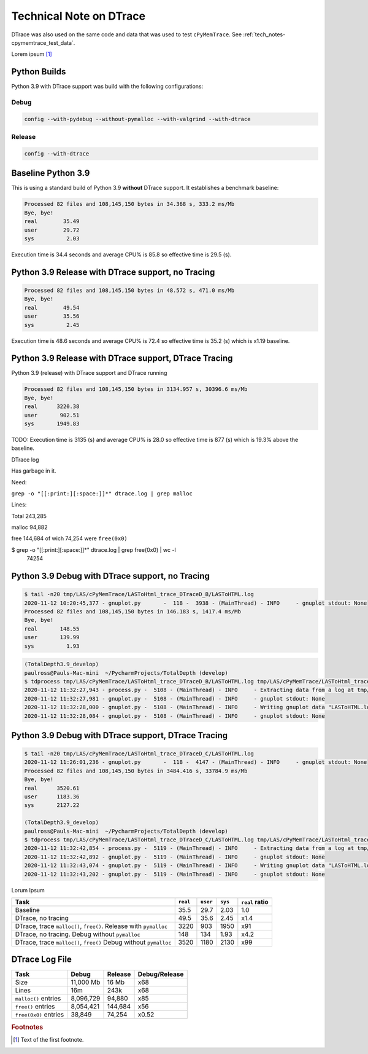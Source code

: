 
.. _tech-note-dtrace:

Technical Note on DTrace
==========================


DTrace was also used on the same code and data that was used to test ``cPyMemTrace``.
See :ref:`tech_notes-cpymemtrace_test_data`.

Lorem ipsum [#]_


Python Builds
----------------------------

Python 3.9 with DTrace support was build with the following configurations:

Debug
^^^^^^^^^^^^^^^^^^^^

.. code-block:: bash

    config --with-pydebug --without-pymalloc --with-valgrind --with-dtrace


Release
^^^^^^^^^^^^^^^^^^

.. code-block:: bash

    config --with-dtrace

Baseline Python 3.9
---------------------------


This is using a standard build of Python 3.9 **without** DTrace support. It establishes a benchmark baseline:

 .. image:: images/LASToHTML.log_77077.svg
    :alt: Basic Python 3.9 (release) performance.
    :width: 800
    :align: center


.. code-block:: text

    Processed 82 files and 108,145,150 bytes in 34.368 s, 333.2 ms/Mb
    Bye, bye!
    real        35.49
    user        29.72
    sys          2.03

Execution time is 34.4 seconds and average CPU% is 85.8 so effective time is 29.5 (s).


Python 3.9 Release with DTrace support, no Tracing
---------------------------------------------------------



 .. image:: images/LASToHTML.log_76753.svg
    :alt: Python 3.9 (release) with DTrace capability.
    :width: 800
    :align: center


.. code-block:: text

    Processed 82 files and 108,145,150 bytes in 48.572 s, 471.0 ms/Mb
    Bye, bye!
    real        49.54
    user        35.56
    sys          2.45


Execution time is 48.6 seconds and average CPU% is 72.4 so effective time is 35.2 (s) which is x1.19 baseline.

Python 3.9 Release with DTrace support, DTrace Tracing
---------------------------------------------------------

Python 3.9 (release) with DTrace support and DTrace running

 .. image:: images/LASToHTML.log_77633.svg
    :alt: Python 3.9 (release) with DTrace capability, DTrace runnning.
    :width: 800
    :align: center

.. code-block:: text

    Processed 82 files and 108,145,150 bytes in 3134.957 s, 30396.6 ms/Mb
    Bye, bye!
    real      3220.38
    user       902.51
    sys       1949.83

TODO: Execution time is 3135 (s) and average CPU% is 28.0 so effective time is 877 (s) which is 19.3% above the baseline.




DTrace log

Has garbage in it.

Need:

``grep -o "[[:print:][:space:]]*" dtrace.log | grep malloc``

Lines:

Total 243,285

malloc 94,882

free 144,684 of wich 74,254 were ``free(0x0)``

$ grep -o "[[:print:][:space:]]*" dtrace.log | grep free\(0x0\) | wc -l
   74254





Python 3.9 Debug with DTrace support, no Tracing
---------------------------------------------------------


 .. image:: images/LASToHTML.log_3938.svg
    :alt: Python 3.9 (debug) with DTrace capability, DTrace not tracing.
    :width: 800
    :align: center


.. code-block:: text

    $ tail -n20 tmp/LAS/cPyMemTrace/LASToHtml_trace_DTraceD_B/LASToHTML.log
    2020-11-12 10:20:45,377 - gnuplot.py       -  118 -  3938 - (MainThread) - INFO     - gnuplot stdout: None
    Processed 82 files and 108,145,150 bytes in 146.183 s, 1417.4 ms/Mb
    Bye, bye!
    real       148.55
    user       139.99
    sys          1.93


.. code-block:: text

    (TotalDepth3.9_develop)
    paulross@Pauls-Mac-mini  ~/PycharmProjects/TotalDepth (develop)
    $ tdprocess tmp/LAS/cPyMemTrace/LASToHtml_trace_DTraceD_B/LASToHTML.log tmp/LAS/cPyMemTrace/LASToHtml_trace_DTraceD_B/gnuplot/
    2020-11-12 11:32:27,943 - process.py -  5108 - (MainThread) - INFO     - Extracting data from a log at tmp/LAS/cPyMemTrace/LASToHtml_trace_DTraceD_B/LASToHTML.log to tmp/LAS/cPyMemTrace/LASToHtml_trace_DTraceD_B/gnuplot/
    2020-11-12 11:32:27,981 - gnuplot.py -  5108 - (MainThread) - INFO     - gnuplot stdout: None
    2020-11-12 11:32:28,000 - gnuplot.py -  5108 - (MainThread) - INFO     - Writing gnuplot data "LASToHTML.log_3938" in path tmp/LAS/cPyMemTrace/LASToHtml_trace_DTraceD_B/gnuplot/
    2020-11-12 11:32:28,084 - gnuplot.py -  5108 - (MainThread) - INFO     - gnuplot stdout: None




Python 3.9 Debug with DTrace support, DTrace Tracing
---------------------------------------------------------

.. code-block:: text

    $ tail -n20 tmp/LAS/cPyMemTrace/LASToHtml_trace_DTraceD_C/LASToHTML.log
    2020-11-12 11:26:01,236 - gnuplot.py       -  118 -  4147 - (MainThread) - INFO     - gnuplot stdout: None
    Processed 82 files and 108,145,150 bytes in 3484.416 s, 33784.9 ms/Mb
    Bye, bye!
    real      3520.61
    user      1183.36
    sys       2127.22

    (TotalDepth3.9_develop)
    paulross@Pauls-Mac-mini  ~/PycharmProjects/TotalDepth (develop)
    $ tdprocess tmp/LAS/cPyMemTrace/LASToHtml_trace_DTraceD_C/LASToHTML.log tmp/LAS/cPyMemTrace/LASToHtml_trace_DTraceD_C/gnuplot/
    2020-11-12 11:32:42,854 - process.py -  5119 - (MainThread) - INFO     - Extracting data from a log at tmp/LAS/cPyMemTrace/LASToHtml_trace_DTraceD_C/LASToHTML.log to tmp/LAS/cPyMemTrace/LASToHtml_trace_DTraceD_C/gnuplot/
    2020-11-12 11:32:42,892 - gnuplot.py -  5119 - (MainThread) - INFO     - gnuplot stdout: None
    2020-11-12 11:32:43,074 - gnuplot.py -  5119 - (MainThread) - INFO     - Writing gnuplot data "LASToHTML.log_4147" in path tmp/LAS/cPyMemTrace/LASToHtml_trace_DTraceD_C/gnuplot/
    2020-11-12 11:32:43,202 - gnuplot.py -  5119 - (MainThread) - INFO     - gnuplot stdout: None


Lorum Ipsum

.. image:: images/LASToHTML.log_4147.svg
    :alt: Python 3.9 (debug) with DTrace capability, DTrace tracing.
    :width: 800
    :align: center






+-------------------------------------------------------------------+-----------+-----------+-----------+-------------------+
| Task                                                              | ``real``  | ``user``  | ``sys``   | ``real`` ratio    |
+===================================================================+===========+===========+===========+===================+
| Baseline                                                          | 35.5      | 29.7      | 2.03      | 1.0               |
+-------------------------------------------------------------------+-----------+-----------+-----------+-------------------+
| DTrace, no tracing                                                | 49.5      | 35.6      | 2.45      | x1.4              |
+-------------------------------------------------------------------+-----------+-----------+-----------+-------------------+
| DTrace, trace ``malloc()``, ``free()``. Release with ``pymalloc`` | 3220      | 903       | 1950      | x91               |
+-------------------------------------------------------------------+-----------+-----------+-----------+-------------------+
| DTrace, no tracing. Debug without ``pymalloc``                    | 148       | 134       | 1.93      | x4.2              |
+-------------------------------------------------------------------+-----------+-----------+-----------+-------------------+
| DTrace, trace ``malloc()``, ``free()`` Debug without ``pymalloc`` | 3520      | 1180      | 2130      | x99               |
+-------------------------------------------------------------------+-----------+-----------+-----------+-------------------+


DTrace Log File
-----------------------



+-------------------------------------------------------------------+---------------+---------------+-------------------+
| Task                                                              | Debug         | Release       | Debug/Release     |
+===================================================================+===============+===============+===================+
| Size                                                              | 11,000 Mb     | 16 Mb         | x68               |
+-------------------------------------------------------------------+---------------+---------------+-------------------+
| Lines                                                             | 16m           | 243k          | x68               |
+-------------------------------------------------------------------+---------------+---------------+-------------------+
| ``malloc()`` entries                                              | 8,096,729     | 94,880        | x85               |
+-------------------------------------------------------------------+---------------+---------------+-------------------+
| ``free()`` entries                                                | 8,054,421     | 144,684       | x56               |
+-------------------------------------------------------------------+---------------+---------------+-------------------+
| ``free(0x0)`` entries                                             | 38,849        | 74,254        | x0.52             |
+-------------------------------------------------------------------+---------------+---------------+-------------------+



.. rubric:: Footnotes
.. [#] Text of the first footnote.

